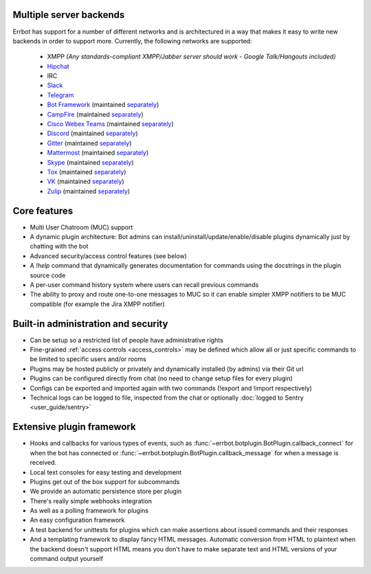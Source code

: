 Multiple server backends
^^^^^^^^^^^^^^^^^^^^^^^^

Errbot has support for a number of different networks and is architectured in a way
that makes it easy to write new backends in order to support more.
Currently, the following networks are supported:

  * XMPP *(Any standards-compliant XMPP/Jabber server should work - Google Talk/Hangouts included)*
  * Hipchat_
  * IRC
  * Slack_
  * Telegram_
  * `Bot Framework`_ (maintained `separately <https://github.com/vasilcovsky/errbot-backend-botframework>`__)
  * CampFire_ (maintained `separately <https://github.com/errbotio/err-backend-campfire>`__)
  * `Cisco Webex Teams`_ (maintained `separately <https://github.com/marksull/err-backend-cisco-webex-teams>`__)
  * Discord_ (maintained `separately <https://github.com/gbin/err-backend-discord>`__)
  * Gitter_ (maintained `separately <https://github.com/errbotio/err-backend-gitter>`__)
  * Mattermost_ (maintained `separately <https://github.com/Vaelor/errbot-mattermost-backend>`__)
  * Skype_ (maintained `separately <https://github.com/errbotio/errbot-backend-skype>`__)
  * Tox_ (maintained `separately <https://github.com/errbotio/err-backend-tox>`__)
  * VK_ (maintained `separately <https://github.com/Ax3Effect/errbot-vk>`__)
  * Zulip_ (maintained `separately <https://github.com/zulip/errbot-backend-zulip>`__)


Core features
^^^^^^^^^^^^^

* Multi User Chatroom (MUC) support
* A dynamic plugin architecture: Bot admins can install/uninstall/update/enable/disable plugins dynamically just by chatting with the bot
* Advanced security/access control features (see below)
* A `!help` command that dynamically generates documentation for commands using the docstrings in the plugin source code
* A per-user command history system where users can recall previous commands
* The ability to proxy and route one-to-one messages to MUC so it can enable simpler XMPP notifiers to be MUC compatible (for example the Jira XMPP notifier)


Built-in administration and security
^^^^^^^^^^^^^^^^^^^^^^^^^^^^^^^^^^^^

* Can be setup so a restricted list of people have administrative rights
* Fine-grained :ref:`access controls <access_controls>` may be defined which allow all or just specific commands to be limited to specific users and/or rooms
* Plugins may be hosted publicly or privately and dynamically installed (by admins) via their Git url
* Plugins can be configured directly from chat (no need to change setup files for every plugin)
* Configs can be exported and imported again with two commands (!export and !import respectively)
* Technical logs can be logged to file, inspected from the chat or optionally
  :doc:`logged to Sentry <user_guide/sentry>`


Extensive plugin framework
^^^^^^^^^^^^^^^^^^^^^^^^^^

* Hooks and callbacks for various types of events, such as
  :func:`~errbot.botplugin.BotPlugin.callback_connect` for when the bot has connected
  or :func:`~errbot.botplugin.BotPlugin.callback_message` for when a message is received.
* Local text consoles for easy testing and development
* Plugins get out of the box support for subcommands
* We provide an automatic persistence store per plugin
* There's really simple webhooks integration
* As well as a polling framework for plugins
* An easy configuration framework
* A test backend for unittests for plugins which can make assertions about issued commands and their responses
* And a templating framework to display fancy HTML messages. Automatic conversion from HTML to plaintext when the backend doesn't support HTML means you don't have to make separate text and HTML versions of your command output yourself

.. _Bot Framework: https://botframework.com/
.. _Campfire: https://campfirenow.com/
.. _Cisco Webex Teams: https://www.webex.com/
.. _Discord: https://www.discordapp.com/
.. _Gitter: http://gitter.im/
.. _Hipchat: https://www.hipchat.com/
.. _Matrix: https://matrix.org/
.. _Mattermost: https://about.mattermost.com/
.. _Skype: http://www.skype.com/en/
.. _Slack: http://slack.com/
.. _Telegram: https://telegram.org/
.. _Tox: https://tox.im/
.. _VK: https://vk.com/
.. _Zulip: https://zulipchat.com/
.. _`logged to Sentry`: https://github.com/errbotio/errbot/wiki/Logging-with-Sentry
.. _irc: https://pypi.python.org/pypi/irc/
.. _jabberbot: http://thp.io/2007/python-jabberbot/
.. _jinja2: http://jinja.pocoo.org/
.. _six: https://pypi.python.org/pypi/six/
.. _slixmpp: https://slixmpp.readthedocs.io/
